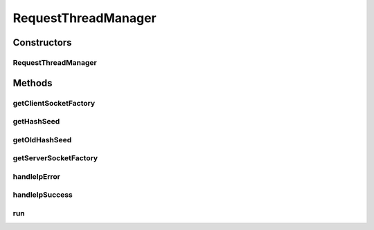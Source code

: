 .. java:import:: java.io InputStream

.. java:import:: java.security KeyStore

.. java:import:: java.security.cert X509Certificate

.. java:import:: java.util ArrayList

.. java:import:: java.util Collections

.. java:import:: java.util HashSet

.. java:import:: java.util Iterator

.. java:import:: java.util List

.. java:import:: java.util Properties

.. java:import:: java.util Set

.. java:import:: javax.net ServerSocketFactory

.. java:import:: javax.net SocketFactory

.. java:import:: javax.net.ssl KeyManagerFactory

.. java:import:: javax.net.ssl SSLContext

.. java:import:: javax.net.ssl TrustManager

.. java:import:: javax.net.ssl X509TrustManager

.. java:import:: org.apache.log4j Logger

.. java:import:: org.springframework.core.io ClassPathResource

.. java:import:: org.springframework.core.io.support PropertiesLoaderUtils

RequestThreadManager
====================

.. java:package:: com.ncr.ATMMonitoring.socket
   :noindex:

.. java:type:: public class RequestThreadManager extends Thread

   The Class RequestThreadManager. The class in charge of distributing the pending to request data ip's among multiple RequestThread's.

   :author: Jorge López Fernández (lopez.fernandez.jorge@gmail.com)

Constructors
------------
RequestThreadManager
^^^^^^^^^^^^^^^^^^^^

.. java:constructor:: public RequestThreadManager(double maxThreads, double maxTerminals, int timeOut, int agentPort, int sleepTime, int maxTime, SocketService socketService, Set<String> ips)
   :outertype: RequestThreadManager

   Instantiates a new request thread manager.

   :param maxThreads: the max number of threads
   :param maxTerminals: the max number of terminals per thread
   :param timeOut: the response time out
   :param agentPort: the agent port
   :param sleepTime: the sleep time between checks onto the sub-threads
   :param maxTime: the max time we wait for the whole process to end
   :param socketService: the socket service
   :param ips: the ips

Methods
-------
getClientSocketFactory
^^^^^^^^^^^^^^^^^^^^^^

.. java:method:: public static SocketFactory getClientSocketFactory()
   :outertype: RequestThreadManager

   Gets the client socket factory.

   :return: the clientSocketFactory

getHashSeed
^^^^^^^^^^^

.. java:method:: public String getHashSeed()
   :outertype: RequestThreadManager

   Gets the hash seed.

   :return: the hash seed

getOldHashSeed
^^^^^^^^^^^^^^

.. java:method:: public String getOldHashSeed()
   :outertype: RequestThreadManager

   Gets the old hash seed.

   :return: the old hash seed

getServerSocketFactory
^^^^^^^^^^^^^^^^^^^^^^

.. java:method:: public static ServerSocketFactory getServerSocketFactory()
   :outertype: RequestThreadManager

   Gets the server socket factory.

   :return: the serverSocketFactory

handleIpError
^^^^^^^^^^^^^

.. java:method:: public void handleIpError(String ip)
   :outertype: RequestThreadManager

   Handle ip error.

   :param ip: the ip

handleIpSuccess
^^^^^^^^^^^^^^^

.. java:method:: public Long handleIpSuccess(String json)
   :outertype: RequestThreadManager

   Handle ip success.

   :param json: the json
   :return: the long

run
^^^

.. java:method:: public void run()
   :outertype: RequestThreadManager

